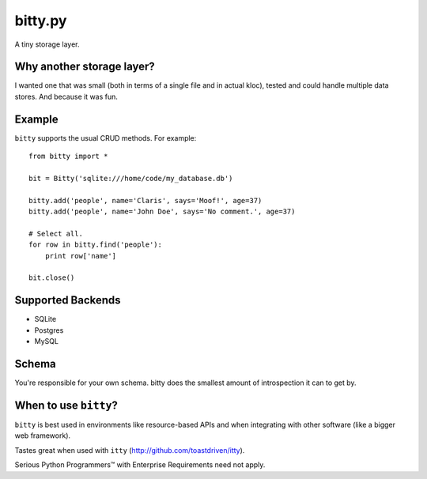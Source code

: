 ========
bitty.py
========

A tiny storage layer.


Why another storage layer?
==========================

I wanted one that was small (both in terms of a single file and in actual kloc),
tested and could handle multiple data stores. And because it was fun.

Example
=======

``bitty`` supports the usual CRUD methods. For example::

    from bitty import *
    
    bit = Bitty('sqlite:///home/code/my_database.db')
    
    bitty.add('people', name='Claris', says='Moof!', age=37)
    bitty.add('people', name='John Doe', says='No comment.', age=37)
    
    # Select all.
    for row in bitty.find('people'):
        print row['name']
    
    bit.close()


Supported Backends
==================

* SQLite
* Postgres
* MySQL


Schema
======

You're responsible for your own schema. bitty does the smallest amount of
introspection it can to get by.


When to use ``bitty``?
======================

``bitty`` is best used in environments like resource-based APIs and when 
integrating with other software (like a bigger web framework).

Tastes great when used with ``itty`` (http://github.com/toastdriven/itty).

Serious Python Programmers™ with Enterprise Requirements need not apply.